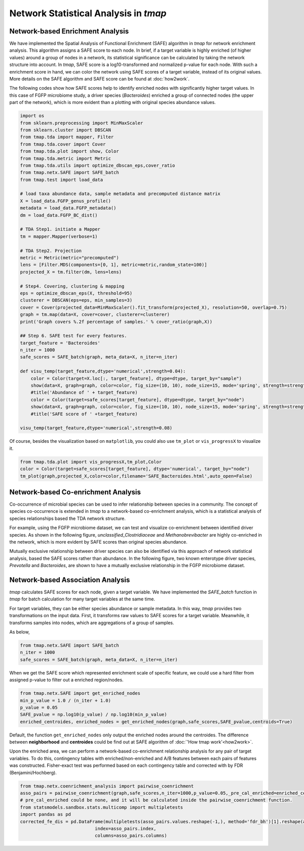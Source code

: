 Network Statistical Analysis in *tmap*
########################################

Network-based Enrichment Analysis
=======================================

We have implemented the Spatial Analysis of Functional Enrichment (SAFE) algorithm in *tmap* for network enrichment analysis. This algorithm assigns a SAFE score to each node. In brief, if a target variable is highly enriched (of higher values) around a group of nodes in a network, its statistical significance can be calculated by taking the network structure into account. In *tmap*, SAFE score is a log10-transformed and normalized p-value for each node. With such a enrichment score in hand, we can color the network using SAFE scores of a target variable, instead of its original values. More details on the SAFE algorithm and SAFE score can be found at :doc:`how2work`.

The following codes show how SAFE scores help to identify enriched nodes with significantly higher target values. In this case of FGFP microbiome study, a driver species (*Bacteroides*) enriched a group of connected nodes (the upper part of the network), which is more evident than a plotting with original species abundance values.

.. code-block:: python

    import os
    from sklearn.preprocessing import MinMaxScaler
    from sklearn.cluster import DBSCAN
    from tmap.tda import mapper, Filter
    from tmap.tda.cover import Cover
    from tmap.tda.plot import show, Color
    from tmap.tda.metric import Metric
    from tmap.tda.utils import optimize_dbscan_eps,cover_ratio
    from tmap.netx.SAFE import SAFE_batch
    from tmap.test import load_data

    # load taxa abundance data, sample metadata and precomputed distance matrix
    X = load_data.FGFP_genus_profile()
    metadata = load_data.FGFP_metadata()
    dm = load_data.FGFP_BC_dist()

    # TDA Step1. initiate a Mapper
    tm = mapper.Mapper(verbose=1)

    # TDA Step2. Projection
    metric = Metric(metric="precomputed")
    lens = [Filter.MDS(components=[0, 1], metric=metric,random_state=100)]
    projected_X = tm.filter(dm, lens=lens)

    # Step4. Covering, clustering & mapping
    eps = optimize_dbscan_eps(X, threshold=95)
    clusterer = DBSCAN(eps=eps, min_samples=3)
    cover = Cover(projected_data=MinMaxScaler().fit_transform(projected_X), resolution=50, overlap=0.75)
    graph = tm.map(data=X, cover=cover, clusterer=clusterer)
    print('Graph covers %.2f percentage of samples.' % cover_ratio(graph,X))

    ## Step 6. SAFE test for every features.
    target_feature = 'Bacteroides'
    n_iter = 1000
    safe_scores = SAFE_batch(graph, meta_data=X, n_iter=n_iter)

    def visu_temp(target_feature,dtype='numerical',strength=0.04):
        color = Color(target=X.loc[:, target_feature], dtype=dtype, target_by="sample")
        show(data=X, graph=graph, color=color, fig_size=(10, 10), node_size=15, mode='spring', strength=strength)
        #title('Abundance of ' + target_feature)
        color = Color(target=safe_scores[target_feature], dtype=dtype, target_by="node")
        show(data=X, graph=graph, color=color, fig_size=(10, 10), node_size=15, mode='spring', strength=strength)
        #title('SAFE score of ' +target_feature)

    visu_temp(target_feature,dtype='numerical',strength=0.08)

.. image:: img/association/ab2SAFE_Bacteroides.png
    :align: center

Of course, besides the visualization based on ``matplotlib``, you could also use ``tm_plot`` or ``vis_progressX`` to visualize it.

.. code-block:: python

    from tmap.tda.plot import vis_progressX,tm_plot,Color
    color = Color(target=safe_scores[target_feature], dtype='numerical', target_by="node")
    tm_plot(graph,projected_X,color=color,filename='SAFE_Bacteroides.html',auto_open=False)

.. raw:: html

    <iframe src="_static/SAFE_Bacteroides.html" height="800px" width="100%"></iframe>

Network-based Co-enrichment Analysis
========================================

Co-occurrence of microbial species can be used to infer relationship between species in a community. The concept of species co-occurrence is extended in *tmap* to a network-based co-enrichment analysis, which is a statistical analysis of species relationships based the TDA network structure.

For example, using the FGFP microbiome dataset, we can test and visualize co-enrichment between identified driver species. As shown in the following figure,  *unclassified_Clostridiaceae* and *Methanobrevibacter* are highly co-enriched in the network, which is more evident by SAFE scores than original species abundance.

.. image:: img/association/unclassified_Clostridiaceae.png
    :alt: co-enrichment 1

.. image:: img/association/Methanobrevibacter.png
    :alt: co-enrichment 2

Mutually exclusive relationship between driver species can also be identified via this approach of network statistical analysis, based the SAFE scores rather than abundance. In the following figure, two known enterotype driver species, *Prevotella* and *Bacteroides*, are shown to have a mutually exclusive relationship in the FGFP microbiome dataset.

.. image:: img/association/Prevotella.png
    :alt: Mutually exclusive 1

.. image:: img/association/ab2SAFE_Bacteroides.png
    :alt: Mutually exclusive 2


Network-based Association Analysis
=======================================

*tmap* calculates SAFE scores for each node, given a target variable. We have implemented the `SAFE_batch` function in *tmap* for batch calculation for many target variables at the same time.

For target variables, they can be either species abundance or sample metadata. In this way, *tmap* provides two transformations on the input data. First, it transforms raw values to SAFE scores for a target variable. Meanwhile, it transforms samples into nodes, which are aggregations of a group of samples.

As below,

.. code-block:: python

    from tmap.netx.SAFE import SAFE_batch
    n_iter = 1000
    safe_scores = SAFE_batch(graph, meta_data=X, n_iter=n_iter)

When we get the SAFE score which represented enrichment scale of specific feature, we could use a hard filter from assigned p-value to filter out a enriched region/nodes.

.. code-block:: python

    from tmap.netx.SAFE import get_enriched_nodes
    min_p_value = 1.0 / (n_iter + 1.0)
    p_value = 0.05
    SAFE_pvalue = np.log10(p_value) / np.log10(min_p_value)
    enriched_centroides, enriched_nodes = get_enriched_nodes(graph,safe_scores,SAFE_pvalue,centroids=True)

Default, the function ``get_enriched_nodes`` only output the enriched nodes around the centroides. The difference between **neighborhood** and **centroides** could be find out at SAFE algorithm of :doc:`'How tmap work'<how2work>`.

Upon the enriched area, we can perform a network-based co-enrichment relationship analysis for any pair of target variables. To do this, contingency tables with enriched/non-enriched and A/B features between each pairs of features was constructed. Fisher-exact test was performed based on each contingency table and corrected with by FDR (Benjamini/Hochberg).

.. code-block:: python

    from tmap.netx.coenrichment_analysis import pairwise_coenrichment
    asso_pairs = pairwise_coenrichment(graph,safe_scores,n_iter=1000,p_value=0.05,_pre_cal_enriched=enriched_centroides)
    # pre_cal_enriched could be none, and it will be calculated inside the pairwise_coenrichment function.
    from statsmodels.sandbox.stats.multicomp import multipletests
    import pandas as pd
    corrected_fe_dis = pd.DataFrame(multipletests(asso_pairs.values.reshape(-1,), method='fdr_bh')[1].reshape(asso_pairs.shape),
                                index=asso_pairs.index,
                                columns=asso_pairs.columns)
